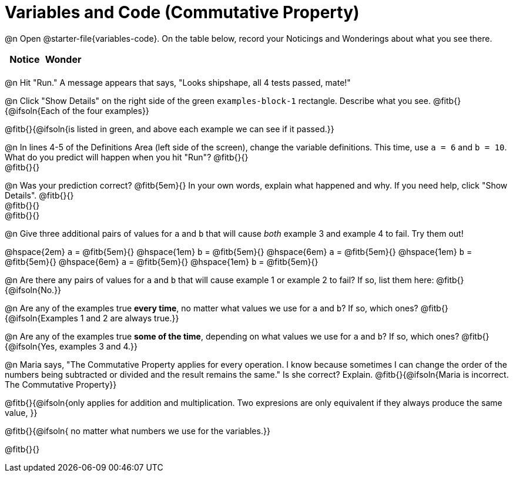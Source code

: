 = Variables and Code (Commutative Property)

++++
<style>
	/* Make autonums inside tables look consistent with those outside */
table .autonum::after { content: ')' !important;}
</style>
++++

@n Open @starter-file{variables-code}. On the table below, record your Noticings and Wonderings about what you see there.

[.FillVerticalSpace,cols="^1, ^1", stripes="none", options="header"]
|===

| Notice | Wonder
|
|

|===

@n Hit "Run." A message appears that says, "Looks shipshape, all 4 tests passed, mate!"

@n Click "Show Details" on the right side of the green `examples-block-1` rectangle. Describe what you see. @fitb{}{@ifsoln{Each of the four examples}}

@fitb{}{@ifsoln{is listed in green, and above each example we can see if it passed.}}

@n In lines 4-5 of the Definitions Area (left side of the screen), change the variable definitions. This time, use `a = 6` and `b = 10`. What do you predict will happen when you hit "Run"? @fitb{}{} +
@fitb{}{}

@n Was your prediction correct? @fitb{5em}{} In your own words, explain what happened and why. If you need help, click "Show Details". @fitb{}{} +
@fitb{}{} +
@fitb{}{}

@n Give three additional pairs of values for `a` and `b` that will cause _both_ example 3 and example 4 to fail. Try them out!

@hspace{2em} `a` = @fitb{5em}{} @hspace{1em} `b` = @fitb{5em}{} @hspace{6em}
`a` = @fitb{5em}{} @hspace{1em} `b` = @fitb{5em}{} @hspace{6em}
`a` = @fitb{5em}{} @hspace{1em} `b` = @fitb{5em}{}

@n Are there any pairs of values for `a` and `b` that will cause example 1 or example 2 to fail? If so, list them here: @fitb{}{@ifsoln{No.}}

@n Are any of the examples true *every time*, no matter what values we use for `a` and `b`? If so, which ones? @fitb{}{@ifsoln{Examples 1 and 2 are always true.}}

@n Are any of the examples true *some of the time*, depending on what values we use for `a` and `b`? If so, which ones? @fitb{}{@ifsoln{Yes, examples 3 and 4.}}

@n Maria says, "The Commutative Property applies for every operation. I know because sometimes I can change the order of the numbers being subtracted or divided and the result remains the same." Is she correct? Explain. @fitb{}{@ifsoln{Maria is incorrect. The Commutative Property}}

@fitb{}{@ifsoln{only applies for addition and multiplication. Two expresions are only equivalent if they always produce the same value, }}

@fitb{}{@ifsoln{ no matter what numbers we use for the variables.}}

@fitb{}{}
